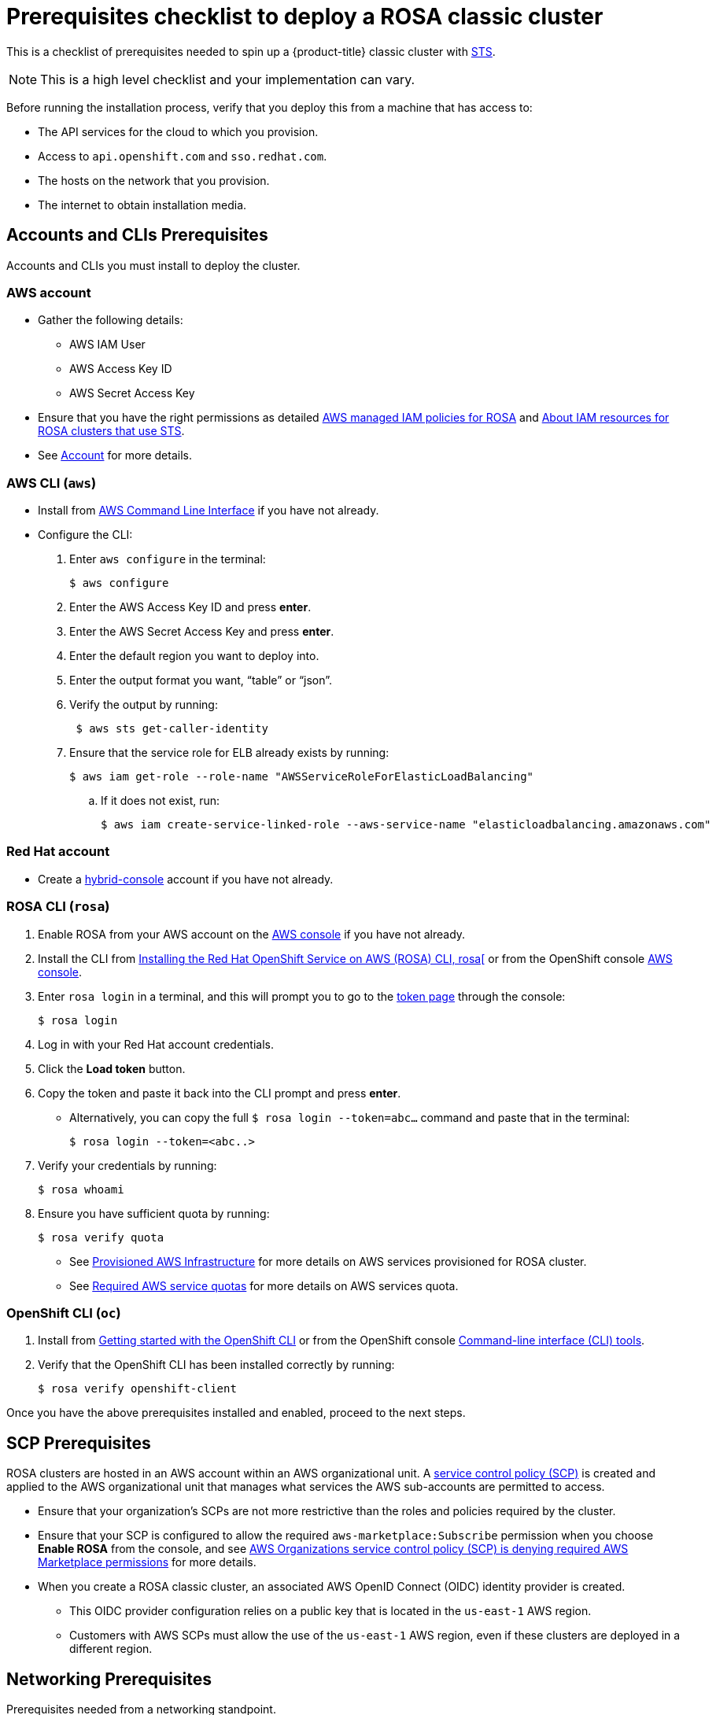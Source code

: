 
// Module included in the following assemblies:
//
// * rosa_planning/rosa-sts-aws-prereqs.html


:_content-type: PROCEDURE
[id="rosa-mobb-prereq-checklist_{context}"]
= Prerequisites checklist to deploy a ROSA classic cluster 

//Mobb content metadata
//Brought into ROSA product docs 2023-09-15; does not follow typical OpenShift documentation formatting
//---
//date: '2023-07-27'
//title: Prerequisites Checklist to Deploy ROSA Cluster with STS 
//tags: ["ROSA", "STS"]
//authors:
//  - Byron Miller
//  - Connor Wooley
//  - Diana Sari
//---

This is a checklist of prerequisites needed to spin up a {product-title} classic cluster with link:https://docs.aws.amazon.com/IAM/latest/UserGuide/id_credentials_temp.html[STS]. 

[NOTE] 
==== 
This is a high level checklist and your implementation can vary. 
====

Before running the installation process, verify that you deploy this from a machine that has access to:

* The API services for the cloud to which you provision.
* Access to `api.openshift.com` and `sso.redhat.com`. 
* The hosts on the network that you provision.
* The internet to obtain installation media.

== Accounts and CLIs Prerequisites

Accounts and CLIs you must install to deploy the cluster.

=== AWS account

* Gather the following details:
** AWS IAM User
** AWS Access Key ID
** AWS Secret Access Key
* Ensure that you have the right permissions as detailed link:https://docs.aws.amazon.com/ROSA/latest/userguide/security-iam-awsmanpol.html[AWS managed IAM policies for ROSA] and link:https://docs.openshift.com/rosa/rosa_architecture/rosa-sts-about-iam-resources.html[About IAM resources for ROSA clusters that use STS].
* See link:https://docs.openshift.com/rosa/rosa_planning/rosa-sts-aws-prereqs.html#rosa-account_rosa-sts-aws-prereqs[Account] for more details. 

=== AWS CLI (`aws`)

* Install from https://aws.amazon.com/cli/[AWS Command Line Interface] if you have not already.
* Configure the CLI:
+
. Enter `aws configure` in the terminal: 
+
[source,terminal]
----
$ aws configure
----
+
. Enter the AWS Access Key ID and press *enter*.
. Enter the AWS Secret Access Key and press *enter*.
. Enter the default region you want to deploy into.
. Enter the output format you want, “table” or “json”. 
. Verify the output by running:
+
[source,terminal]
----
 $ aws sts get-caller-identity
----
+
. Ensure that the service role for ELB already exists by running:
+
[source,terminal]
----
$ aws iam get-role --role-name "AWSServiceRoleForElasticLoadBalancing"
----
+
.. If it does not exist, run:
+
[source,terminal]
----
$ aws iam create-service-linked-role --aws-service-name "elasticloadbalancing.amazonaws.com"
----

=== Red Hat account

* Create a https://console.redhat.com/[hybrid-console]  account if you have not already.

=== ROSA CLI (`rosa`)

. Enable ROSA from your AWS account on the https://console.aws.amazon.com/rosa/[AWS console] if you have not already.
. Install the CLI from https://docs.openshift.com/rosa/rosa_install_access_delete_clusters/rosa_getting_started_iam/rosa-installing-rosa.html[Installing the Red Hat OpenShift Service on AWS (ROSA) CLI, rosa[] or from the OpenShift console https://console.redhat.com/openshift/downloads#tool-rosa[AWS console].
. Enter `rosa login` in a terminal, and this will prompt you to go to the https://console.redhat.com/openshift/token/rosa[token page] through the console:
+
[source,terminal]
----
$ rosa login
----
+
. Log in with your Red Hat account credentials.
. Click the *Load token* button.
. Copy the token and paste it back into the CLI prompt and press *enter*.
+
* Alternatively, you can copy the full `$ rosa login --token=abc...` command and paste that in the terminal:
+
[source,terminal]
----
$ rosa login --token=<abc..>
----
+
. Verify your credentials by running:
+
[source,terminal]
----
$ rosa whoami
----
+
. Ensure you have sufficient quota by running: 
+
[source,terminal]
----
$ rosa verify quota
----
+
* See link:https://docs.openshift.com/rosa/rosa_planning/rosa-sts-aws-prereqs.html#rosa-aws-policy-provisioned_rosa-sts-aws-prereqs[Provisioned AWS Infrastructure] for more details on AWS services provisioned for ROSA cluster. 
* See link:https://docs.openshift.com/rosa/rosa_planning/rosa-sts-required-aws-service-quotas.html[Required AWS service quotas] for more details on AWS services quota. 

=== OpenShift CLI (`oc`)

. Install from link:https://docs.openshift.com/container-platform/4.13/cli_reference/openshift_cli/getting-started-cli.html[Getting started with the OpenShift CLI] or from the OpenShift console link:https://console.redhat.com/openshift/downloads#tool-oc[Command-line interface (CLI) tools].
. Verify that the OpenShift CLI has been installed correctly by running: 
+
[source,terminal]
----
$ rosa verify openshift-client
----

Once you have the above prerequisites installed and enabled, proceed to the next steps.


== SCP Prerequisites

ROSA clusters are hosted in an AWS account within an AWS organizational unit. A link:https://docs.aws.amazon.com/organizations/latest/userguide/orgs_manage_policies_scps.html[service control policy (SCP)] is created and applied to the AWS organizational unit that manages what services the AWS sub-accounts are permitted to access. 

* Ensure that your organization's SCPs are not more restrictive than the roles and policies required by the cluster.
* Ensure that your SCP is configured to allow the required `aws-marketplace:Subscribe` permission when you choose *Enable ROSA* from the console, and see link:https://docs.aws.amazon.com/ROSA/latest/userguide/troubleshoot-rosa-enablement.html#error-aws-orgs-scp-denies-permissions[AWS Organizations service control policy (SCP) is denying required AWS Marketplace permissions] for more details.
* When you create a ROSA classic cluster, an associated AWS OpenID Connect (OIDC) identity provider is created. 
** This OIDC provider configuration relies on a public key that is located in the `us-east-1` AWS region. 
** Customers with AWS SCPs must allow the use of the `us-east-1` AWS region, even if these clusters are deployed in a different region.

== Networking Prerequisites

Prerequisites needed from a networking standpoint.

=== Firewall

* Configure your firewall to allow access to the domains and ports listed in link:https://docs.openshift.com/rosa/rosa_planning/rosa-sts-aws-prereqs.html#osd-aws-privatelink-firewall-prerequisites_rosa-sts-aws-prereqs[AWS firewall prerequisites].

=== Custom DNS

* If you want to use custom DNS, then the ROSA installer must be able to use VPC DNS with default DHCP options so it can resolve hosts locally. 
** To do so, run `aws ec2 describe-dhcp-options` and see if the VPC is using VPC Resolver: 
+
[source,terminal]
----
$ aws ec2 describe-dhcp-options
----
+
* Otherwise, the upstream DNS will need to forward the cluster scope to this VPC so the cluster can resolve internal IPs and services.

== PrivateLink Prerequisites

If you choose to deploy a PrivateLink cluster, then be sure to deploy the cluster in the pre-existing BYO VPC:

* Create a public and private subnet for each AZ that your cluster uses.
** Alternatively, implement transit gateway for internet and egress with appropriate routes.
* The VPC's CIDR block must contain the `Networking.MachineCIDR` range, which is the IP address for cluster machines. 
** The subnet CIDR blocks must belong to the machine CIDR that you specify.
* Set both `enableDnsHostnames` and `enableDnsSupport` to `true`.
** That way, the cluster can use the Route 53 zones that are attached to the VPC to resolve cluster internal DNS records.
* Verify route tables by running: 
+
[source,terminal]
 ----
 $ aws ec2 describe-route-tables --filters "Name=vpc-id,Values=<vpc-id>"
 ----
 
** Ensure that the cluster can egress either through NAT gateway in public subnet or through transit gateway.
** Ensure whatever UDR you would like to follow is set up.
* You can also configure a cluster-wide proxy during or after install.
https://docs.openshift.com/rosa/networking/configuring-cluster-wide-proxy.html[Configuring a cluster-wide proxy] for more details.   

[NOTE]
====
You can install a non-PrivateLink ROSA cluster in a pre-existing BYO VPC. 
====
